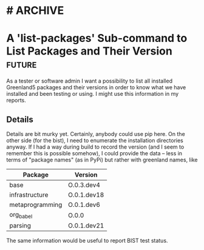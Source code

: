 * #                                                                 :ARCHIVE:
#+STARTUP: oddeven indent nofold

* A 'list-packages' Sub-command to List Packages and Their Version   :future:
:PROPERTIES:
:ID:            greenland5-base:story:list-packages
:END:

As a tester or software admin I want a possibility to list all
installed Greenland5 packages and their versions in order to know what
we have installed and been testing or using. I might use this
information in my reports.

** Details

Details are bit murky yet. Certainly, anybody could use pip here. On
the other side (for the bist), I need to enumerate the installation
directories anyway. If I had a way during build to record the version
(and I seem to remember this is possible somehow), I could provide the
data -- less in terms of "package names" (as in PyPi) but rather with
greenland names, like

| Package         | Version     |
|-----------------+-------------|
| base            | O.0.3.dev4  |
| infrastructure  | O.0.1.dev18 |
| metaprogramming | O.0.1.dev6  |
| org_babel       | O.0.0       |
| parsing         | O.0.1.dev21 |

The same information would be useful to report BIST test status.






